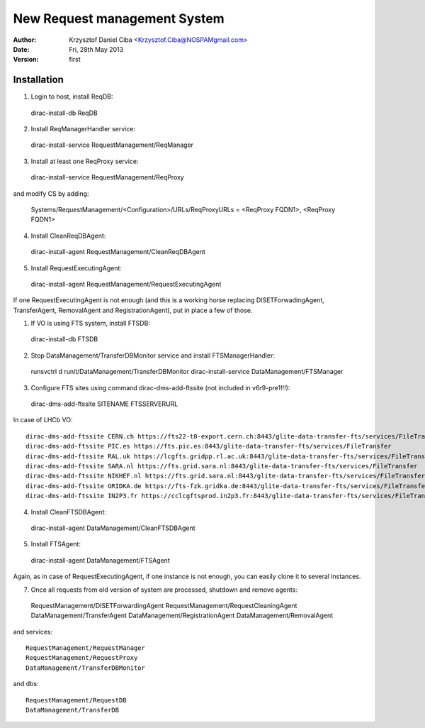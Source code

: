 -----------------------------
New Request management System
-----------------------------

:author:  Krzysztof Daniel Ciba <Krzysztof.Ciba@NOSPAMgmail.com>
:date:    Fri, 28th May 2013
:version: first

Installation
------------

1. Login to host, install ReqDB::

  dirac-install-db ReqDB

2. Install ReqManagerHandler service::

  dirac-install-service RequestManagement/ReqManager

3. Install at least one ReqProxy service::

  dirac-install-service RequestManagement/ReqProxy

and modify CS by adding:

  Systems/RequestManagement/<Configuration>/URLs/ReqProxyURLs = <ReqProxy FQDN1>, <ReqProxy FQDN1>   

4. Install CleanReqDBAgent::

  dirac-install-agent RequestManagement/CleanReqDBAgent

5. Install RequestExecutingAgent::

  dirac-install-agent RequestManagement/RequestExecutingAgent

If one RequestExecutingAgent is not enough (and this is a working horse replacing DISETForwadingAgent, TransferAgent, RemovalAgent and RegistrationAgent),
put in place a few of those.


1. If VO is using FTS system, install FTSDB::

  dirac-install-db FTSDB

2. Stop DataManagement/TransferDBMonitor service and install FTSManagerHandler::

  runsvctrl d runit/DataManagement/TransferDBMonitor
  dirac-install-service DataManagement/FTSManager

3. Configure FTS sites using command dirac-dms-add-ftssite (not included in v6r9-pre1!!!)::

  dirac-dms-add-ftssite SITENAME FTSSERVERURL

In case of LHCb VO::

  dirac-dms-add-ftssite CERN.ch https://fts22-t0-export.cern.ch:8443/glite-data-transfer-fts/services/FileTransfer
  dirac-dms-add-ftssite PIC.es https://fts.pic.es:8443/glite-data-transfer-fts/services/FileTransfer
  dirac-dms-add-ftssite RAL.uk https://lcgfts.gridpp.rl.ac.uk:8443/glite-data-transfer-fts/services/FileTransfer
  dirac-dms-add-ftssite SARA.nl https://fts.grid.sara.nl:8443/glite-data-transfer-fts/services/FileTransfer
  dirac-dms-add-ftssite NIKHEF.nl https://fts.grid.sara.nl:8443/glite-data-transfer-fts/services/FileTransfer
  dirac-dms-add-ftssite GRIDKA.de https://fts-fzk.gridka.de:8443/glite-data-transfer-fts/services/FileTransfer
  dirac-dms-add-ftssite IN2P3.fr https://cclcgftsprod.in2p3.fr:8443/glite-data-transfer-fts/services/FileTransfer

4. Install CleanFTSDBAgent::

  dirac-install-agent DataManagement/CleanFTSDBAgent

5. Install FTSAgent::

  dirac-install-agent DataManagement/FTSAgent


Again, as in case of RequestExecutingAgent, if one instance is not enough, you can easily clone it to several instances. 


7. Once all requests from old version of system are processed, shutdown and remove agents:: 

  RequestManagement/DISETForwardingAgent
  RequestManagement/RequestCleaningAgent
  DataManagement/TransferAgent
  DataManagement/RegistrationAgent
  DataManagement/RemovalAgent

and services::

  RequestManagement/RequestManager
  RequestManagement/RequestProxy
  DataManagement/TransferDBMonitor

and dbs::

  RequestManagement/RequestDB
  DataManagement/TransferDB


